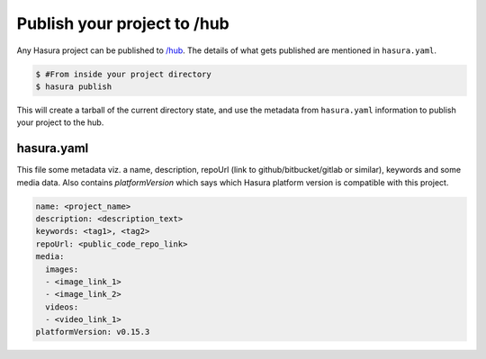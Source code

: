 .. _hub:

============================
Publish your project to /hub
============================

Any Hasura project can be published to `/hub <https://hasura.io/hub>`_.
The details of what gets published are mentioned in ``hasura.yaml``.


.. code-block:: bash

   $ #From inside your project directory
   $ hasura publish


This will create a tarball of the current directory state, and use the metadata from ``hasura.yaml`` information to publish
your project to the hub.

hasura.yaml
^^^^^^^^^^^

This file some metadata viz. a name, description, repoUrl (link to github/bitbucket/gitlab or similar), keywords and some media data. Also contains `platformVersion` which says which Hasura platform version is compatible with this project.

.. code-block:: yaml

  name: <project_name>
  description: <description_text>
  keywords: <tag1>, <tag2>
  repoUrl: <public_code_repo_link>
  media:
    images:
    - <image_link_1>
    - <image_link_2>
    videos:
    - <video_link_1>
  platformVersion: v0.15.3

